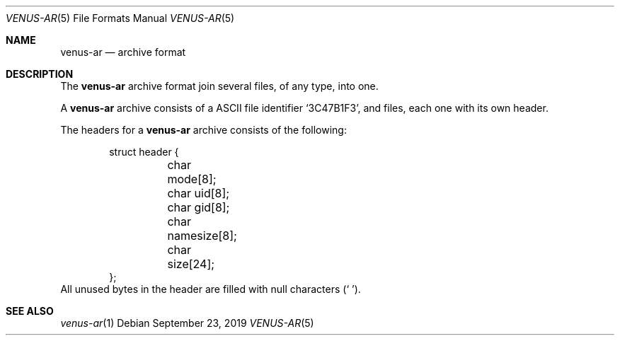 .Dd September 23, 2019
.Dt VENUS-AR 5
.Os
.Sh NAME
.Nm venus-ar
.Nd archive format
.Sh DESCRIPTION
The
.Nm
archive format join several files, of any type, into one.

A
.Nm
archive consists of a ASCII file identifier
.Sq 3C47B1F3 ,
and files, each one with its own header.

The headers for a
.Nm
archive consists of the following:
.Bd -literal -offset indent
struct header {
	char mode[8];
	char uid[8];
	char gid[8];
	char namesize[8];
	char size[24];
};
.Ed
All unused bytes in the header are filled with null characters
.Pq Sq \0 .
.Sh SEE ALSO
.Xr venus-ar 1
